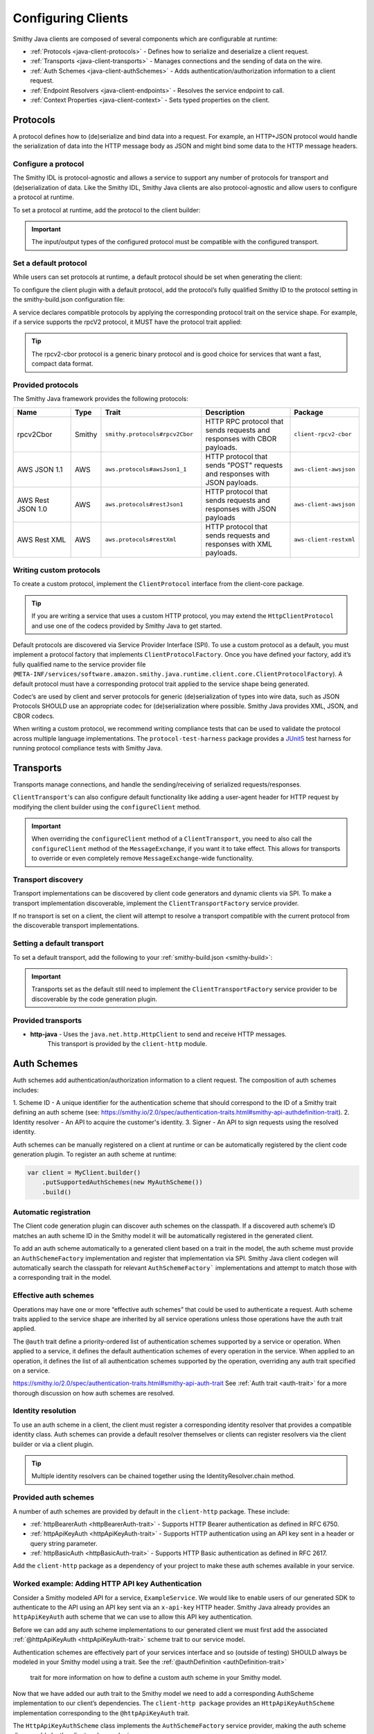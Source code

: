 ===================
Configuring Clients
===================

Smithy Java clients are composed of several components which are configurable at runtime:

* :ref:`Protocols <java-client-protocols>` - Defines how to serialize and deserialize a client request.
* :ref:`Transports <java-client-transports>` - Manages connections and the sending of data on the wire.
* :ref:`Auth Schemes <java-client-authSchemes>` - Adds authentication/authorization information to a client request.
* :ref:`Endpoint Resolvers <java-client-endpoints>` - Resolves the service endpoint to call.
* :ref:`Context Properties <java-client-context>` - Sets typed properties on the client.

.. _java-client-protocols:

---------
Protocols
---------

A protocol defines how to (de)serialize and bind data into a request. For example, an HTTP+JSON protocol
would handle the serialization of data into the HTTP message body as JSON and might bind some data to the
HTTP message headers.

Configure a protocol
^^^^^^^^^^^^^^^^^^^^

The Smithy IDL is protocol-agnostic and allows a service to support any number of protocols for transport and
(de)serialization of data. Like the Smithy IDL, Smithy Java clients are also protocol-agnostic and allow users
to configure a protocol at runtime.

To set a protocol at runtime, add the protocol to the client builder:

.. code-block:: java
    :caption: Set protocol at runtime

    var client = MyGeneratedClient.builder()
        .protocol(new MyProtocol())
        .build();

.. admonition:: Important
    :class: note

    The input/output types of the configured protocol must be compatible with the configured transport.

Set a default protocol
^^^^^^^^^^^^^^^^^^^^^^

While users can set protocols at runtime, a default protocol should be set when generating the client:

To configure the client plugin with a default protocol, add the protocol’s fully qualified Smithy ID to the protocol setting in the smithy-build.json configuration file:

.. code-block:: json
    :caption: smithy-build.json

    "plugins": {
        "java-client-codegen": {
          // Set the default protocol for the client.
          "protocol": "smithy.protocols#rpcv2Cbor",
          // ... additional settings
        }
    }


A service declares compatible protocols by applying the corresponding protocol trait on the service shape.
For example, if a service supports the rpcV2 protocol, it MUST have the protocol trait applied:

.. code-block:: smithy
    :caption: model.smithy

    @rpcV2Cbor // <- Protocol trait
    service MyService()

.. tip::

    The rpcv2-cbor protocol is a generic binary protocol and is good choice for services that want a fast, compact data format.

Provided protocols
^^^^^^^^^^^^^^^^^^

The Smithy Java framework provides the following protocols:

.. list-table::
    :header-rows: 1
    :widths: 20 5 30 35 10

    * - Name
      - Type
      - Trait
      - Description
      - Package
    * - rpcv2Cbor
      - Smithy
      - ``smithy.protocols#rpcv2Cbor``
      - HTTP RPC protocol that sends requests and responses with CBOR payloads.
      - ``client-rpcv2-cbor``
    * - AWS JSON 1.1
      - AWS
      - ``aws.protocols#awsJson1_1``
      - HTTP protocol that sends "POST" requests and responses with JSON payloads.
      - ``aws-client-awsjson``
    * - AWS Rest JSON 1.0
      - AWS
      - ``aws.protocols#restJson1``
      - HTTP protocol that sends requests and responses with JSON payloads
      - ``aws-client-awsjson``
    * - AWS Rest XML
      - AWS
      - ``aws.protocols#restXml``
      - HTTP protocol that sends requests and responses with XML payloads.
      - ``aws-client-restxml``

Writing custom protocols
^^^^^^^^^^^^^^^^^^^^^^^^^

To create a custom protocol, implement the ``ClientProtocol`` interface from the client-core package.

.. tip::

    If you are writing a service that uses a custom HTTP protocol, you may extend the ``HttpClientProtocol``
    and use one of the codecs provided by Smithy Java to get started.

Default protocols are discovered via Service Provider Interface (SPI).  To use a custom protocol as a default, you
must implement a protocol factory that implements ``ClientProtocolFactory``.
Once you have defined your factory, add it’s fully qualified name to the service provider file
(``META-INF/services/software.amazon.smithy.java.runtime.client.core.ClientProtocolFactory``).
A default protocol must have a corresponding protocol trait applied to the service shape being generated.

Codec‘s are used by client and server protocols for generic (de)serialization of types into wire data, such as JSON
Protocols SHOULD use an appropriate codec for (de)serialization where possible.
Smithy Java provides XML, JSON, and CBOR codecs.

When writing a custom protocol, we recommend writing compliance tests that can be used to validate the protocol across
multiple language implementations. The ``protocol-test-harness`` package provides a `JUnit5 <https://junit.org/junit5/>`_
test harness for running protocol compliance tests with Smithy Java.

.. _java-client-transports:

----------
Transports
----------

Transports manage connections, and handle the sending/receiving of serialized requests/responses.

``ClientTransport``'s can also configure default functionality like adding a user-agent header for HTTP request
by modifying the client builder using the ``configureClient`` method.

.. admonition:: Important
    :class: note

    When overriding the ``configureClient`` method of a ``ClientTransport``, you need to also call the ``configureClient``
    method of the ``MessageExchange``, if you want it to take effect. This allows for transports to override
    or even completely remove ``MessageExchange``-wide functionality.

Transport discovery
^^^^^^^^^^^^^^^^^^^

Transport implementations can be discovered by client code generators and dynamic clients via SPI.
To make a transport implementation discoverable, implement the ``ClientTransportFactory`` service provider.

If no transport is set on a client, the client will attempt to resolve a transport compatible with the current protocol
from the discoverable transport implementations.

Setting a default transport
^^^^^^^^^^^^^^^^^^^^^^^^^^^

To set a default transport, add the following to your :ref:`smithy-build.json <smithy-build>`:

.. code-block:: json
    :caption: smithy-build.json

    "java-client-codegen": {
        //...
        "transport": {
            "http-java": {}
        }
    }

.. admonition:: Important
    :class: note

    Transports set as the default still need to implement the ``ClientTransportFactory`` service provider to
    be discoverable by the code generation plugin.

Provided transports
^^^^^^^^^^^^^^^^^^^

* **http-java** - Uses the ``java.net.http.HttpClient`` to send and receive HTTP messages.
                  This transport is provided by the ``client-http`` module.


.. _java-client-authSchemes:

------------
Auth Schemes
------------

Auth schemes add authentication/authorization information to a client request. The composition of auth schemes includes:

1. Scheme ID - A unique identifier for the authentication scheme that should correspond to the ID of a Smithy trait
defining an auth scheme (see: https://smithy.io/2.0/spec/authentication-traits.html#smithy-api-authdefinition-trait).
2. Identity resolver - An API to acquire the customer's identity.
3. Signer - An API to sign requests using the resolved identity.

Auth schemes can be manually registered on a client at runtime or can be automatically registered by the client code
generation plugin. To register an auth scheme at runtime:

.. code-block:: java

    var client = MyClient.builder()
        .putSupportedAuthSchemes(new MyAuthScheme())
        .build()

Automatic registration
^^^^^^^^^^^^^^^^^^^^^^

The Client code generation plugin can discover auth schemes on the classpath. If a discovered auth scheme’s ID matches
an auth scheme ID in the Smithy model it will be automatically registered in the generated client.

To add an auth scheme automatically to a generated client based on a trait in the model, the auth scheme must provide
an ``AuthSchemeFactory`` implementation and register that implementation via SPI. Smithy Java client codegen will
automatically search the classpath for relevant ``AuthSchemeFactory``` implementations and attempt to match those with
a corresponding trait in the model.

Effective auth schemes
^^^^^^^^^^^^^^^^^^^^^^

Operations may have one or more “effective auth schemes” that could be used to authenticate a request.
Auth scheme traits applied to the service shape are inherited by all service operations unless those
operations have the auth trait applied.

The ``@auth`` trait define a priority-ordered list of authentication schemes supported by a service or operation.
When applied to a service, it defines the default authentication schemes of every operation in the service.
When applied to an operation, it defines the list of all authentication schemes supported by the operation,
overriding any auth trait specified on a service.

.. code-block:: smithy
    :caption: model.smithy

    @httpBasicAuth
    @httpDigestAuth
    @httpBearerAuth
    service MyService {
        version: "2020-01-29"
        operations: [
            OperationA
            OperationB
        ]
    }

    // This operation does not have the @auth trait and is bound to a service
    // without the @auth trait. The effective set of authentication schemes it
    // supports are: httpBasicAuth, httpDigestAuth and httpBearerAuth
    operation OperationA {}

    // This operation does have the @auth trait and is bound to a service
    // without the @auth trait. The effective set of authentication schemes it
    // supports are: httpDigestAuth.
    @auth([httpDigestAuth])
    operation OperationB {}

https://smithy.io/2.0/spec/authentication-traits.html#smithy-api-auth-trait
See :ref:`Auth trait <auth-trait>` for a more thorough discussion on how auth schemes are resolved.

Identity resolution
^^^^^^^^^^^^^^^^^^^

To use an auth scheme in a client, the client must register a corresponding identity resolver
that provides a compatible identity class. Auth schemes can provide a default resolver themselves
or clients can register resolvers via the client builder or via a client plugin.

.. tip::

    Multiple identity resolvers can be chained together using the IdentityResolver.chain method.

Provided auth schemes
^^^^^^^^^^^^^^^^^^^^^

A number of auth schemes are provided by default in the ``client-http`` package. These include:

*  :ref:`httpBearerAuth <httpBearerAuth-trait>` - Supports HTTP Bearer authentication as defined in RFC 6750.
*  :ref:`httpApiKeyAuth <httpApiKeyAuth-trait>` - Supports HTTP authentication using an API key sent in a header or query string parameter.
*  :ref:`httpBasicAuth <httpBasicAuth-trait>` - Supports HTTP Basic authentication as defined in RFC 2617.

Add the ``client-http`` package as a dependency of your project to make these auth schemes available in your service.

Worked example: Adding HTTP API key Authentication
^^^^^^^^^^^^^^^^^^^^^^^^^^^^^^^^^^^^^^^^^^^^^^^^^^

Consider a Smithy modeled API for a service, ``ExampleService``. We would like to enable users of our generated SDK
to authenticate to the API using an API key sent via an ``x-api-key`` HTTP header.
Smithy Java already provides an ``httpApiKeyAuth`` auth scheme that we can use to allow
this API key authentication.

Before we can add any auth scheme implementations to our generated client we must first add the associated
:ref:`@httpApiKeyAuth <httpApiKeyAuth-trait>` scheme trait to our service model.

.. code-block:: smithy
    :caption: model.smithy

    namespace com.example

    @httpApiKeyAuth(name: "X-Api-Key", in: "header") // <- Add auth scheme trait
    service ExampleService {
        version: "2025-05-05"
        // ...
    }

Authentication schemes are effectively part of your services interface and so (outside of testing)
SHOULD always be modeled in your Smithy model using a trait. See the :ref:`@authDefinition <authDefinition-trait>`
 trait for more information on how to define a custom auth scheme in your Smithy model.

Now that we have added our auth trait to the Smithy model we need to add a corresponding AuthScheme implementation
to our client’s dependencies. The ``client-http package`` provides an ``HttpApiKeyAuthScheme`` implementation corresponding
to the ``@httpApiKeyAuth`` trait.

.. code-block:: kotlin
    :caption: build.gradle.kts

    dependencies {
        // Add the HTTP auth scheme to the classpath
        implementation("software.amazon.smithy.java:client-http:__smithy_java_version__")
        // ...
    }

The ``HttpApiKeyAuthScheme`` class implements the ``AuthSchemeFactory`` service provider, making the auth scheme
discoverable by the client codegen plugin.

The built-in Smithy Java HTTP auth schemes all require one or more compatible ``IdentityResolver``
to be register with the client. This resolver will handle actually fetching the clients credentials.
The ``HttpApiKeyAuthScheme`` scheme needs an identity resolver that returns an ``ApiKeyIdentity``.
For testing purposes we will provide a static resolver as follows:

.. code-block:: java

    var client = ExampleService.builder()
            .addIdentityResolver(
                IdentityResolver.of(new ApiKeyIdentity.create("example-api-key"))
            )
            .build()

Or, we could create a custom resolver that resolves the ``ApiKeyIdentity`` from an environment variable, ``EXAMPLE_API_KEY``:

.. code-block:: java
    :caption: Environment variable identity resolver implementation

    public final class EnvironmentVariableIdentityResolver implements IdentityResolver<ApiKeyIdentity> {
        private static final String API_KEY_PROPERTY = "EXAMPLE_API_KEY"

        @Override
        public Class<ApiKeyIdentity> identityType() {
            return ApiKeyIdentity.class;
        }

        @Override
        public CompletableFuture<IdentityResult<AwsCredentialsIdentity>> resolveIdentity(AuthProperties requestProperties) {
            String apiKey = System.getenv(API_KEY_PROPERTY);

            if (apiKey == null || apiKey.isEmpty())
                return CompletableFuture.completedFuture(
                    IdentityResult.ofError(getClass(), "Could not find API KEY")
                );
            }

            return CompletableFuture.completedFuture(IdentityResult.of(ApiKeyIdentity.create(apiKey)));
        }

Smithy Java also allows identity resolvers to be chained together if we want to check multiple locations for the client.

.. code-block:: java
    :caption: Chaining identity resolvers

    IdentityResolver.chain(List.of(new FirstResolver(), new SecondResolver())

.. _java-client-endpoints:

-----------------
Endpoint resolver
-----------------

Endpoint resolvers determine the endpoint to use for an operation. For example, an endpoint resolver could
determine what subdomain to use, i.e. ``us-east-2.myservice.com`` based on a region setting on the client.

To set a static endpoint for a client use the following client builder setter:

.. code-block:: java

    client.builder()
        .endpointResolver(EndpointResolver.staticResolver("https://example.com"))
        .build()

.. tip::

    Create a common endpoint resolver for your organization that can be shared across clients.

.. _java-client-context:

-------------------
Context properties
-------------------

Smithy Java clients allow users to add any configurations to a typed property bag, via the putConfig method.
The properties are tied to a typed key and used by client pipeline components such as request signers.

For example, a ``REGION`` property might need to be set on the client in order for a ``Sigv4`` request signer to correctly function.
Configuration parameters can be set on a client using a typed property key via the putConfig method:

.. code-block:: java
    :caption: Setting REGION context property

    static Context.Key<String> MY_PROPERTY = Context.key("a config property");

    ...

    var client = MyClient.builder()
        .putContext(MY_PROPERTY, "value")
        .build();

Custom builder setters
^^^^^^^^^^^^^^^^^^^^^^

For common settings on a client, it is often desirable to use specifically-named setter methods such as .region("us-east-1")
rather than requiring users to know the specific context property to use for a configuration parameter.
The ``ClientSetting`` interface can be used to create a custom setter that for client builders.

For example we would write a custom setting as:

.. code-block:: java
    :caption: custom client setting implementation

    public interface CustomSetting<B extends Client.Builder<?, B>> extends ClientSetting<B> {
        Context.Key<String> MY_PROPERTY = Context.key("A custom string configuration property");

        default B custom(String custom) {
            return putConfig(MY_PROPERTY, custom);
        }
    }

.. tip::

    If a config property is required, make sure to validate that it exists using a default plugin (see below)

A client setting can then be added to our generated clients using the defaultSettings setting in the smithy-build.json file:

.. code-block:: json
    :caption: smithy-build.json

    "java-client-codegen": {
        //...
        "defaultSettings": [
            "com.example.settings.CustomSetting"
        ],
        //...
    }

Now we can use our new setting as follows:

.. code-block:: java

    var client = MyClient.builder()
        .custom("that was easy!")
        .build();

.. tip::

    Default settings are typically paired with a default plugin to add the configuration and behavior of a feature
    (respectively) to a client by default.

Composing settings
^^^^^^^^^^^^^^^^^^

Some features require multiple custom settings. Because custom settings are simply Java interfaces, we can compose them.

For example, the SigV4 auth scheme requires that a region setting and clock setting be set on a client as well
as an additional settings, the signing name of the service. We can define the ``SigV4Settings`` interface as follows:

.. code-block:: java
    :caption: composed setting

    public interface SigV4Settings<B extends ClientSetting<B>>
        extends ClockSetting<B>, RegionSetting<B> {

        /**
         * Service name to use for signing. For example {@code lambda}.
         */
        Context.Key<String> SIGNING_NAME = Context.key("Signing name to use for computing SigV4 signatures.");

        /**
         * Signing name to use for the SigV4 signing process.
         *
         * <p>The signing name is typically the name of the service. For example {@code "lambda"}.
         *
         * @param signingName signing name.
         */
        default B signingName(String signingName) {
            // Validation of the signing name
            if (signingName == null || signingName.isEmpty()) {
                throw new IllegalArgumentException("signingName cannot be null or empty");
            }
            return putConfig(SIGNING_NAME, signingName);
        }
    }

When the ``SigV4Settings`` interface is added to the codegen configuration as a default setting it will also add the
``ClockSetting`` and ``RegionSetting`` setters to the generated client’s builder.

.. tip::

    Create a custom setting class for your organization that aggregates all common settings for your clients.
    This minimizes the number of code generation configurations you need to provide to create a functional client.
    Add new settings to the aggregate setting to add them to clients without changing the codegen configuration.

